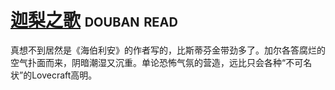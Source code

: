* [[https://book.douban.com/subject/30161853/][迦梨之歌]]    :douban:read:
真想不到居然是《海伯利安》的作者写的，比斯蒂芬金带劲多了。加尔各答腐烂的空气扑面而来，阴暗潮湿又沉重。单论恐怖气氛的营造，远比只会各种“不可名状”的Lovecraft高明。
